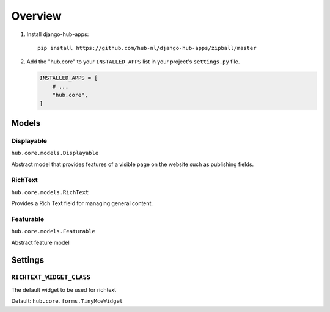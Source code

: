 ============
Overview
============

1. Install django-hub-apps::

    pip install https://github.com/hub-nl/django-hub-apps/zipball/master

2. Add the "hub.core" to your ``INSTALLED_APPS`` list in your project's ``settings.py`` file.

   .. code-block:: python

       INSTALLED_APPS = [
           # ...
           "hub.core",
       ]

Models
=========================

Displayable
----------------------------------
``hub.core.models.Displayable``

Abstract model that provides features of a visible page on the
website such as publishing fields.

RichText
----------------------------------
``hub.core.models.RichText``

Provides a Rich Text field for managing general content.

Featurable
----------------------------------
``hub.core.models.Featurable``

Abstract feature model

Settings
=========================

``RICHTEXT_WIDGET_CLASS``
----------------------------------

The default widget to be used for richtext

Default: ``hub.core.forms.TinyMceWidget``